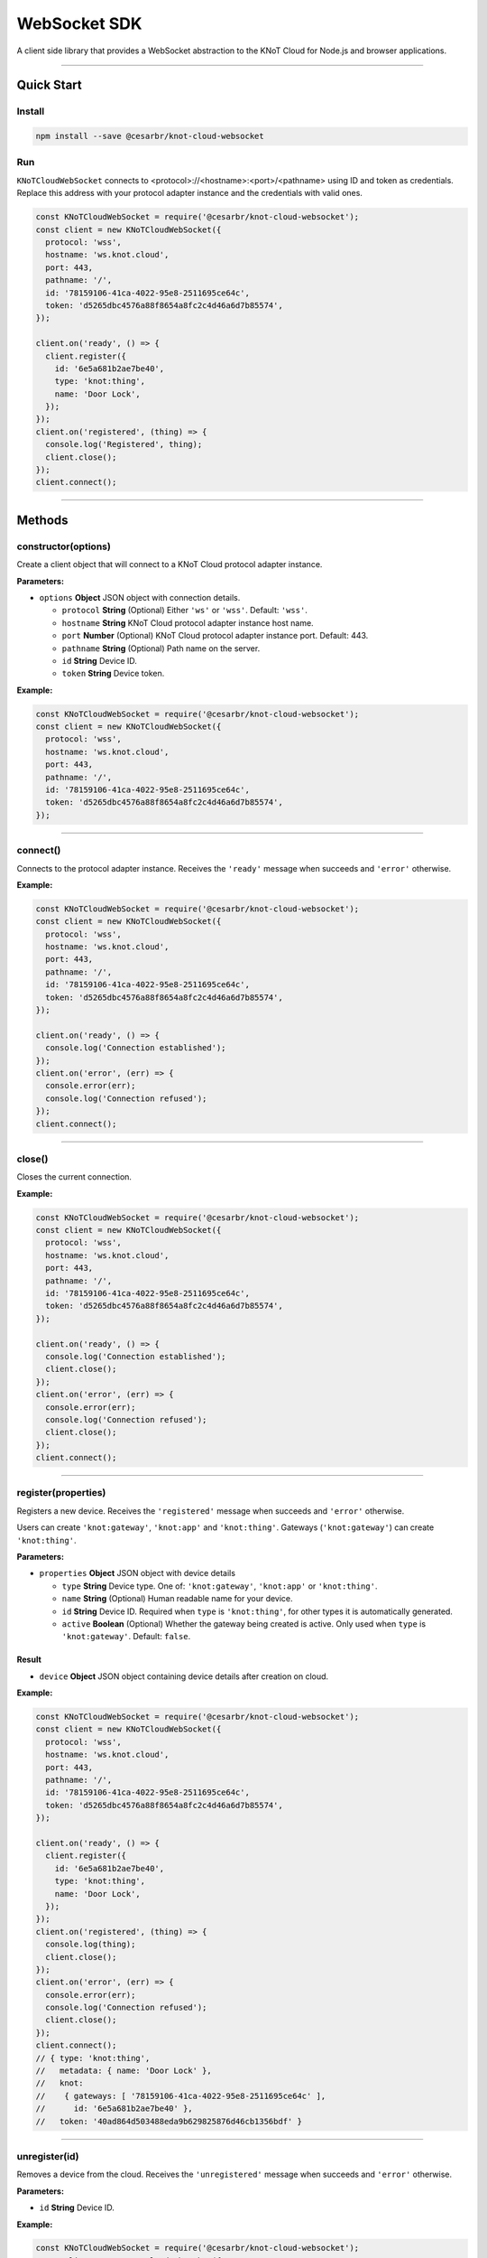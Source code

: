 WebSocket SDK
=============

A client side library that provides a WebSocket abstraction to the KNoT
Cloud for Node.js and browser applications.

----------------------------------------------------------------

Quick Start
-----------

Install
'''''''

.. code:: bash

   npm install --save @cesarbr/knot-cloud-websocket

Run
'''

``KNoTCloudWebSocket`` connects to
<protocol>://<hostname>:<port>/<pathname> using ID and token as
credentials. Replace this address with your protocol adapter instance
and the credentials with valid ones.

.. code:: javascript

   const KNoTCloudWebSocket = require('@cesarbr/knot-cloud-websocket');
   const client = new KNoTCloudWebSocket({
     protocol: 'wss',
     hostname: 'ws.knot.cloud',
     port: 443,
     pathname: '/',
     id: '78159106-41ca-4022-95e8-2511695ce64c',
     token: 'd5265dbc4576a88f8654a8fc2c4d46a6d7b85574',
   });

   client.on('ready', () => {
     client.register({
       id: '6e5a681b2ae7be40',
       type: 'knot:thing',
       name: 'Door Lock',
     });
   });
   client.on('registered', (thing) => {
     console.log('Registered', thing);
     client.close();
   });
   client.connect();

----------------------------------------------------------------

Methods
-------

constructor(options)
''''''''''''''''''''

Create a client object that will connect to a KNoT Cloud protocol
adapter instance.

:Parameters:

-  ``options`` **Object** JSON object with connection details.

   -  ``protocol`` **String** (Optional) Either ``'ws'`` or ``'wss'``.
      Default: ``'wss'``.
   -  ``hostname`` **String** KNoT Cloud protocol adapter instance host
      name.
   -  ``port`` **Number** (Optional) KNoT Cloud protocol adapter
      instance port. Default: 443.
   -  ``pathname`` **String** (Optional) Path name on the server.
   -  ``id`` **String** Device ID.
   -  ``token`` **String** Device token.

:Example:

.. code:: javascript

   const KNoTCloudWebSocket = require('@cesarbr/knot-cloud-websocket');
   const client = new KNoTCloudWebSocket({
     protocol: 'wss',
     hostname: 'ws.knot.cloud',
     port: 443,
     pathname: '/',
     id: '78159106-41ca-4022-95e8-2511695ce64c',
     token: 'd5265dbc4576a88f8654a8fc2c4d46a6d7b85574',
   });

----------------------------------------------------------------

connect()
'''''''''

Connects to the protocol adapter instance. Receives the ``'ready'``
message when succeeds and ``'error'`` otherwise.

:Example:

.. code:: javascript

   const KNoTCloudWebSocket = require('@cesarbr/knot-cloud-websocket');
   const client = new KNoTCloudWebSocket({
     protocol: 'wss',
     hostname: 'ws.knot.cloud',
     port: 443,
     pathname: '/',
     id: '78159106-41ca-4022-95e8-2511695ce64c',
     token: 'd5265dbc4576a88f8654a8fc2c4d46a6d7b85574',
   });

   client.on('ready', () => {
     console.log('Connection established');
   });
   client.on('error', (err) => {
     console.error(err);
     console.log('Connection refused');
   });
   client.connect();

----------------------------------------------------------------

close()
'''''''

Closes the current connection.

:Example:

.. code:: javascript

   const KNoTCloudWebSocket = require('@cesarbr/knot-cloud-websocket');
   const client = new KNoTCloudWebSocket({
     protocol: 'wss',
     hostname: 'ws.knot.cloud',
     port: 443,
     pathname: '/',
     id: '78159106-41ca-4022-95e8-2511695ce64c',
     token: 'd5265dbc4576a88f8654a8fc2c4d46a6d7b85574',
   });

   client.on('ready', () => {
     console.log('Connection established');
     client.close();
   });
   client.on('error', (err) => {
     console.error(err);
     console.log('Connection refused');
     client.close();
   });
   client.connect();

----------------------------------------------------------------

register(properties)
''''''''''''''''''''

Registers a new device. Receives the ``'registered'`` message when
succeeds and ``'error'`` otherwise.

Users can create ``'knot:gateway'``, ``'knot:app'`` and
``'knot:thing'``. Gateways (``'knot:gateway'``) can create
``'knot:thing'``.

:Parameters:

-  ``properties`` **Object** JSON object with device details

   -  ``type`` **String** Device type. One of: ``'knot:gateway'``,
      ``'knot:app'`` or ``'knot:thing'``.
   -  ``name`` **String** (Optional) Human readable name for your
      device.
   -  ``id`` **String** Device ID. Required when ``type`` is
      ``'knot:thing'``, for other types it is automatically generated.
   -  ``active`` **Boolean** (Optional) Whether the gateway being
      created is active. Only used when ``type`` is ``'knot:gateway'``.
      Default: ``false``.

Result
~~~~~~

-  ``device`` **Object** JSON object containing device details after
   creation on cloud.

:Example:

.. code:: javascript

   const KNoTCloudWebSocket = require('@cesarbr/knot-cloud-websocket');
   const client = new KNoTCloudWebSocket({
     protocol: 'wss',
     hostname: 'ws.knot.cloud',
     port: 443,
     pathname: '/',
     id: '78159106-41ca-4022-95e8-2511695ce64c',
     token: 'd5265dbc4576a88f8654a8fc2c4d46a6d7b85574',
   });

   client.on('ready', () => {
     client.register({
       id: '6e5a681b2ae7be40',
       type: 'knot:thing',
       name: 'Door Lock',
     });
   });
   client.on('registered', (thing) => {
     console.log(thing);
     client.close();
   });
   client.on('error', (err) => {
     console.error(err);
     console.log('Connection refused');
     client.close();
   });
   client.connect();
   // { type: 'knot:thing',
   //   metadata: { name: 'Door Lock' },
   //   knot:
   //    { gateways: [ '78159106-41ca-4022-95e8-2511695ce64c' ],
   //      id: '6e5a681b2ae7be40' },
   //   token: '40ad864d503488eda9b629825876d46cb1356bdf' }

----------------------------------------------------------------

unregister(id)
''''''''''''''

Removes a device from the cloud. Receives the ``'unregistered'`` message
when succeeds and ``'error'`` otherwise.

:Parameters:

-  ``id`` **String** Device ID.

:Example:

.. code:: javascript

   const KNoTCloudWebSocket = require('@cesarbr/knot-cloud-websocket');
   const client = new KNoTCloudWebSocket({
     protocol: 'wss',
     hostname: 'ws.knot.cloud',
     port: 443,
     pathname: '/',
     id: '78159106-41ca-4022-95e8-2511695ce64c',
     token: 'd5265dbc4576a88f8654a8fc2c4d46a6d7b85574',
   });

   client.on('ready', () => {
     client.unregister('6e5a681b2ae7be40');
   });
   client.on('unregistered', () => {
     client.close();
   });
   client.on('error', (err) => {
     console.error(err);
     console.log('Connection refused');
     client.close();
   });
   client.connect();

----------------------------------------------------------------

getDevices(query)
'''''''''''''''''

Lists the devices registered on cloud. If a ``query`` is specified, only
the devices that match such query will be returned. Receives the
``'devices'`` message when succeeds and ``'error'`` otherwise.

:Parameters:

-  ``query`` **Object** (Optional) Search query, written using `MongoDB
   query format`_.

Result
~~~~~~

-  ``devices`` **Array** Set of devices that match the constraint
   specified on ``query``.

:Example:

.. code:: javascript

   const KNoTCloudWebSocket = require('@cesarbr/knot-cloud-websocket');
   const client = new KNoTCloudWebSocket({
     protocol: 'wss',
     hostname: 'ws.knot.cloud',
     port: 443,
     pathname: '/',
     id: '78159106-41ca-4022-95e8-2511695ce64c',
     token: 'd5265dbc4576a88f8654a8fc2c4d46a6d7b85574',
   });

   client.on('ready', () => {
     client.getDevices({
       type: 'knot:thing',
     });
   });
   client.on('devices', (devices) => {
     console.log(devices);
     client.close();
   });
   client.on('error', (err) => {
     console.error(err);
     console.log('Connection refused');
     client.close();
   });
   client.connect();
   // [ { type: 'knot:thing',
   //     metadata: { name: 'Door Lock' },
   //     knot:
   //      { gateways: [ '78159106-41ca-4022-95e8-2511695ce64c' ],
   //        id: '6e5a681b2ae7be40' } } ]

----------------------------------------------------------------

createSessionToken(id)
''''''''''''''''''''''

Creates a session token for a device. Receives the ``'created'`` message
when succeeds and ``'error'`` otherwise.

:Parameters:

-  ``id`` **String** Device ID.

Result
~~~~~~

-  ``token`` **String** New token for the specified device.

:Example:

.. code:: javascript

   const KNoTCloudWebSocket = require('@cesarbr/knot-cloud-websocket');
   const client = new KNoTCloudWebSocket({
     protocol: 'wss',
     hostname: 'ws.knot.cloud',
     port: 443,
     pathname: '/',
     id: '78159106-41ca-4022-95e8-2511695ce64c',
     token: 'd5265dbc4576a88f8654a8fc2c4d46a6d7b85574',
   });

   client.on('ready', () => {
     client.createSessionToken('6e5a681b2ae7be40');
   });
   client.on('created', (token) => {
     console.log(token);
     client.close();
   });
   client.on('error', (err) => {
     console.error(err);
     console.log('Connection refused');
     client.close();
   });
   client.connect();
   // 'a0ab6f486633ddc87dceecc98e88d7ffee60a402'

.. _MongoDB query format: https://docs.mongodb.com/manual/tutorial/query-documents/

----------------------------------------------------------------

revokeSessionToken(id, token)
'''''''''''''''''''''''''''''

Revokes a device session token. Receives the ``'revoked'`` message when
succeeds and ``'error'`` otherwise.

:Parameters:

-  ``id`` **String** Device ID.
-  ``token`` **String** Existing session token for the specified device.

:Example:

.. code:: javascript

   const KNoTCloudWebSocket = require('@cesarbr/knot-cloud-websocket');
   const client = new KNoTCloudWebSocket({
     protocol: 'wss',
     hostname: 'ws.knot.cloud',
     port: 443,
     pathname: '/',
     id: '78159106-41ca-4022-95e8-2511695ce64c',
     token: 'd5265dbc4576a88f8654a8fc2c4d46a6d7b85574',
   });

   client.on('ready', () => {
     client.revokeSessionToken('6e5a681b2ae7be40', 'a0ab6f486633ddc87dceecc98e88d7ffee60a402');
   });
   client.on('revoked', () => {
     client.close();
   });
   client.on('error', (err) => {
     console.error(err);
     console.log('Connection refused');
     client.close();
   });
   client.connect();

----------------------------------------------------------------

updateSchema(schema)
''''''''''''''''''''

Updates the thing schema. Receives the ``'updated'`` message when
succeeds and ``'error'`` otherwise.

:Parameters:

-  ``schema`` **Array** An array of objects in the following format:

   -  ``sensorId`` **Number** Sensor ID. Value between 0 and the maximum
      number of sensors defined for that thing.
   -  ``typeId`` **Number** Sensor type, e.g. whether it is a presence
      sensor or distance sensor.
   -  ``valueType`` **Number** Value type, e.g. whether it is an
      integer, a floating-point number, etc.
   -  ``unit`` **Number** Sensor unit.
   -  ``name`` **String** Sensor name.

:Example:

.. code:: javascript

   const KNoTCloudWebSocket = require('@cesarbr/knot-cloud-websocket');
   const client = new KNoTCloudWebSocket({
     protocol: 'wss',
     hostname: 'ws.knot.cloud',
     port: 443,
     pathname: '/',
     id: '6e5a681b2ae7be40',
     token: 'a0ab6f486633ddc87dceecc98e88d7ffee60a402',
   });

   client.on('ready', () => {
     client.updateSchema([
       {
         sensorId: 253,
         typeId: 0xFFF1,
         valueType: 3,
         unit: 0,
         name: 'Lock'
       }
     ]);
   });
   client.on('updated', () => {
     client.close();
   });
   client.on('error', (err) => {
     console.error(err);
     console.log('Connection refused');
     client.close();
   });
   client.connect();

----------------------------------------------------------------

activate(id)
''''''''''''

Activates a gateway. Receives the ``'activated'`` message when succeeds
and ``'error'`` otherwise.

:Parameters:

-  ``id`` **String** Device ID.

:Example:

.. code:: javascript

   const KNoTCloudWebSocket = require('@cesarbr/knot-cloud-websocket');
   const client = new KNoTCloudWebSocket({
     protocol: 'wss',
     hostname: 'ws.knot.cloud',
     port: 443,
     pathname: '/',
     id: '78159106-41ca-4022-95e8-2511695ce64c',
     token: 'd5265dbc4576a88f8654a8fc2c4d46a6d7b85574',
   });

   client.on('ready', () => {
     client.activate('871a6907-45c0-4557-b783-6224f3de92e7');
   });
   client.on('activated', () => {
     client.close();
   });
   client.on('error', (err) => {
     console.error(err);
     console.log('Connection refused');
     client.close();
   });
   client.connect();

----------------------------------------------------------------

updateMetadata(id, metadata)
''''''''''''''''''''''''''''

Updates the device metadata. Receives the ``'updated'`` message when
succeeds and ``'error'`` otherwise.

:Parameters:

-  ``id`` **String** Device ID.
-  ``metadata`` **Any** Device metadata.

:Example:

.. code:: javascript

   const KNoTCloudWebSocket = require('@cesarbr/knot-cloud-websocket');
   const client = new KNoTCloudWebSocket({
     protocol: 'wss',
     hostname: 'ws.knot.cloud',
     port: 443,
     pathname: '/',
     id: '78159106-41ca-4022-95e8-2511695ce64c',
     token: 'd5265dbc4576a88f8654a8fc2c4d46a6d7b85574',
   });

   client.on('ready', () => {
     client.updateMetadata('6e5a681b2ae7be40', {
       room: {
         name: 'Lula Cardoso Ayres',
         location: 'Tiradentes'
       }
     });
   });
   client.on('updated', () => {
     client.close();
   });
   client.on('error', (err) => {
     console.error(err);
     console.log('Connection refused');
     client.close();
   });
   client.connect();

----------------------------------------------------------------

publishData(sensorId, value)
''''''''''''''''''''''''''''

Publishes data. Receives the ``'published'`` message when succeeds and
``'error'`` otherwise.

:Parameters:

-  ``sensorId`` **Number** Sensor ID.
-  ``value`` **Number** Sensor value.

:Example:

.. code:: javascript

   const KNoTCloudWebSocket = require('@cesarbr/knot-cloud-websocket');
   const client = new KNoTCloudWebSocket({
     protocol: 'wss',
     hostname: 'ws.knot.cloud',
     port: 443,
     pathname: '/',
     id: '6e5a681b2ae7be40',
     token: 'a0ab6f486633ddc87dceecc98e88d7ffee60a402',
   });

   client.on('ready', () => {
     client.publishData(253, true);
   });
   client.on('published', () => {
     client.close();
   });
   client.on('error', (err) => {
     console.error(err);
     console.log('Connection refused');
     client.close();
   });
   client.connect();

----------------------------------------------------------------

getData(id, sensorIds)
''''''''''''''''''''''

Requests a thing to send its current data items values. Receives the
``'sent'`` message when succeeds and ``'error'`` otherwise.

:Parameters:

-  ``id`` **String** Device ID.
-  ``sensorIds`` **Array** Array of sensor IDs.

:Example:

.. code:: javascript

   const KNoTCloudWebSocket = require('@cesarbr/knot-cloud-websocket');
   const client = new KNoTCloudWebSocket({
     protocol: 'wss',
     hostname: 'ws.knot.cloud',
     port: 443,
     pathname: '/',
     id: '78159106-41ca-4022-95e8-2511695ce64c',
     token: 'd5265dbc4576a88f8654a8fc2c4d46a6d7b85574',
   });

   client.on('ready', () => {
     client.getData('6e5a681b2ae7be40', [253]);
   });
   client.on('sent', () => {
     client.close();
   });
   client.on('error', (err) => {
     console.error(err);
     console.log('Connection refused');
     client.close();
   });
   client.connect();

----------------------------------------------------------------

setData(id, data)
'''''''''''''''''

Requests a thing to update its data items with the values passed as
arguments. Receives the ``'sent'`` message when succeeds and ``'error'``
otherwise.

:Parameters:

-  ``id`` **String** Device ID.
-  ``data`` **Array** Data items to be sent, each one formed by:

   -  ``sensorId`` **Number** Sensor ID.
   -  ``value`` **String|Boolean|Number** Sensor value. Strings must be
      Base64 encoded.

:Example:

.. code:: javascript

   const KNoTCloudWebSocket = require('@cesarbr/knot-cloud-websocket');
   const client = new KNoTCloudWebSocket({
     protocol: 'wss',
     hostname: 'ws.knot.cloud',
     port: 443,
     pathname: '/',
     id: '78159106-41ca-4022-95e8-2511695ce64c',
     token: 'd5265dbc4576a88f8654a8fc2c4d46a6d7b85574',
   });

   client.on('ready', () => {
     client.setData('6e5a681b2ae7be40', [{ sensorId: 253, value: false }]);
   });
   client.on('sent', () => {
     client.close();
   });
   client.on('error', (err) => {
     console.error(err);
     console.log('Connection refused');
     client.close();
   });
   client.connect();

----------------------------------------------------------------

on(name, handler)
'''''''''''''''''

Registers an event handler. See next section for details on events.

:Parameters:

-  ``name`` **String** Event name
-  ``handler`` **Function** Event handler.

:Example:

.. code:: javascript

   const KNoTCloudWebSocket = require('@cesarbr/knot-cloud-websocket');
   const client = new KNoTCloudWebSocket({
     protocol: 'wss',
     hostname: 'ws.knot.cloud',
     port: 443,
     pathname: '/',
     id: '78159106-41ca-4022-95e8-2511695ce64c',
     token: 'd5265dbc4576a88f8654a8fc2c4d46a6d7b85574',
   });

   client.on('registered', (message) => {
     console.log('Who?', message.from);
     console.log('What?', message.payload);
     client.close();
   });
   client.on('error', (err) => {
     console.error(err);
     console.log('Connection refused');
     client.close();
   });
   client.connect();

Events
------

Events can be listened to by registering a handler with ``on()``. The
handler will receive an object in the following format: \* ``from``
**String** ID of the device generating the event. \* ``payload`` **Any**
(Optional) Event-defined payload.

Event: “registered”
'''''''''''''''''''

Triggered when a device is registered on the cloud. Only apps
(``'knot:app'``) and users receive this event.

:Payload:

An object containing the registered device.

:Example:

.. code:: javascript

   {
     from: '78159106-41ca-4022-95e8-2511695ce64c',
     payload: {
       type: 'knot:thing',
       metadata: { name: 'Door Lock' },
       knot: {
         gateways: [ '78159106-41ca-4022-95e8-2511695ce64c' ],
         id: '6e5a681b2ae7be40',
       },
     },
   }

----------------------------------------------------------------

Event: “unregistered”
'''''''''''''''''''''

Triggered when a device is unregistered from the cloud. Only apps
(``'knot:app'``) and users receive this event.

:Payload:

No payload. The ID of the unregistered device will come in the ``from``
field.

:Example:

.. code:: javascript

   {
     from: '6e5a681b2ae7be40'
   }

----------------------------------------------------------------

Event: “data”
'''''''''''''

Triggered when a device publishes data items. Only apps ``'knot:app'``
and users receive this event.

:Payload:

An object in the following format:

-  ``sensorId`` **Number** Sensor ID. Value between 0 and the maximum
   number of sensors defined for that thing.
-  ``value`` **String|Boolean|Number** Sensor value. Strings must be
   Base64 encoded.

:Example:

.. code:: javascript

   {
     from: '6e5a681b2ae7be40',
     payload: {
       sensorId: 253,
       value: true,
     },
   }

----------------------------------------------------------------

Event: “command”
''''''''''''''''

Triggered when a device of type ``'knot:app'`` sends a command.
Currently supported commands are ``getData`` and ``setData``. Only
things (``'knot:thing'``) receive this event.

:Payload:

An object in the following format: - ``name`` **String** Command name. -
``args`` **Any** (Optional) Command-defined arguments.

:Example:

.. code:: javascript

   {
     from: '78159106-41ca-4022-95e8-2511695ce64c',
     payload: {
       name: 'getData',
       args: [253],
     },
   }
